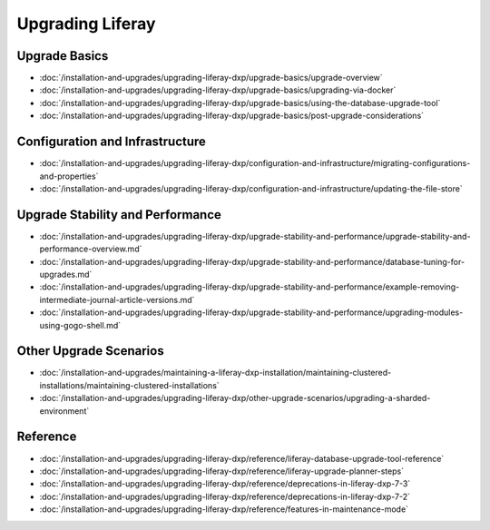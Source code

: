 Upgrading Liferay
=================

Upgrade Basics 
--------------

-  :doc:`/installation-and-upgrades/upgrading-liferay-dxp/upgrade-basics/upgrade-overview`
-  :doc:`/installation-and-upgrades/upgrading-liferay-dxp/upgrade-basics/upgrading-via-docker`
-  :doc:`/installation-and-upgrades/upgrading-liferay-dxp/upgrade-basics/using-the-database-upgrade-tool`
-  :doc:`/installation-and-upgrades/upgrading-liferay-dxp/upgrade-basics/post-upgrade-considerations`

Configuration and Infrastructure
--------------------------------

-  :doc:`/installation-and-upgrades/upgrading-liferay-dxp/configuration-and-infrastructure/migrating-configurations-and-properties`
-  :doc:`/installation-and-upgrades/upgrading-liferay-dxp/configuration-and-infrastructure/updating-the-file-store`

Upgrade Stability and Performance 
---------------------------------

-  :doc:`/installation-and-upgrades/upgrading-liferay-dxp/upgrade-stability-and-performance/upgrade-stability-and-performance-overview.md`
-  :doc:`/installation-and-upgrades/upgrading-liferay-dxp/upgrade-stability-and-performance/database-tuning-for-upgrades.md`
-  :doc:`/installation-and-upgrades/upgrading-liferay-dxp/upgrade-stability-and-performance/example-removing-intermediate-journal-article-versions.md`
-  :doc:`/installation-and-upgrades/upgrading-liferay-dxp/upgrade-stability-and-performance/upgrading-modules-using-gogo-shell.md`

Other Upgrade Scenarios 
-----------------------

-  :doc:`/installation-and-upgrades/maintaining-a-liferay-dxp-installation/maintaining-clustered-installations/maintaining-clustered-installations`
-  :doc:`/installation-and-upgrades/upgrading-liferay-dxp/other-upgrade-scenarios/upgrading-a-sharded-environment`

Reference
---------

-  :doc:`/installation-and-upgrades/upgrading-liferay-dxp/reference/liferay-database-upgrade-tool-reference`
-  :doc:`/installation-and-upgrades/upgrading-liferay-dxp/reference/liferay-upgrade-planner-steps`
-  :doc:`/installation-and-upgrades/upgrading-liferay-dxp/reference/deprecations-in-liferay-dxp-7-3`
-  :doc:`/installation-and-upgrades/upgrading-liferay-dxp/reference/deprecations-in-liferay-dxp-7-2`
-  :doc:`/installation-and-upgrades/upgrading-liferay-dxp/reference/features-in-maintenance-mode`